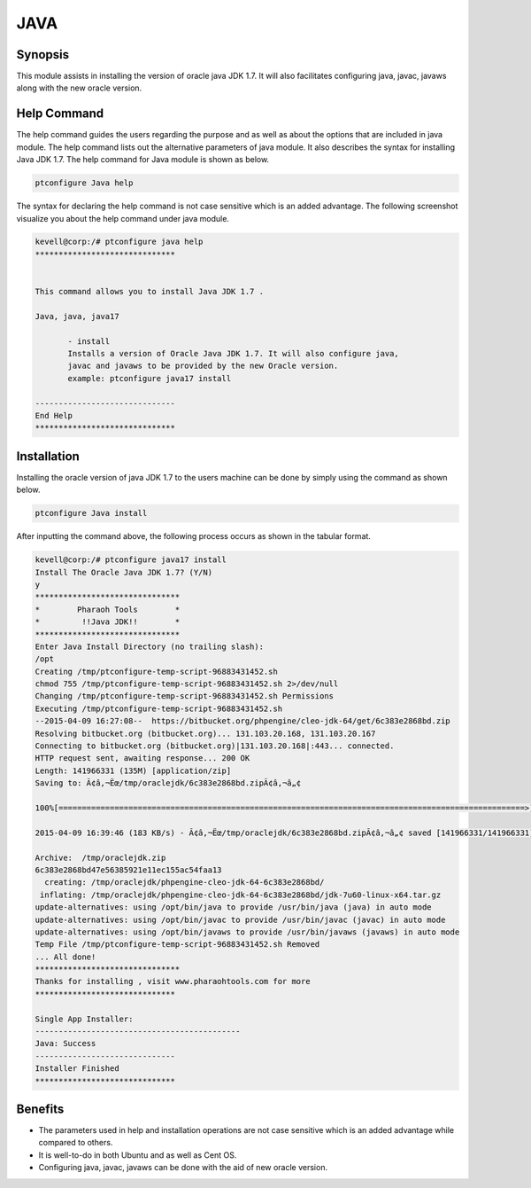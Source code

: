 =====	
JAVA
=====

Synopsis
------------

This module assists in installing the version of oracle java JDK 1.7. It will also facilitates configuring java, javac, javaws along with the new oracle version.

Help Command
---------------------

The help command guides the users regarding the purpose and as well as about the options that are included in java module. The help command lists out the alternative parameters of java module. It also describes the syntax for installing Java JDK 1.7. The help command for Java module is shown as below.

.. code-block:: bash

		ptconfigure Java help

The syntax for declaring the help command is not case sensitive which is an added advantage. The following screenshot visualize you about the help command under java module.

.. code-block:: bash

 kevell@corp:/# ptconfigure java help
 ******************************


 This command allows you to install Java JDK 1.7 .

 Java, java, java17

        - install
        Installs a version of Oracle Java JDK 1.7. It will also configure java,
        javac and javaws to be provided by the new Oracle version.
        example: ptconfigure java17 install

 ------------------------------
 End Help
 ******************************



Installation
----------------

Installing the oracle version of java JDK 1.7 to the users machine can be done by simply using the command as shown below.

.. code-block:: bash
	
		ptconfigure Java install

After inputting the command above, the following process occurs as shown in the tabular format.

.. cssclass:: table-bordered

	+-----------------------------+----------------------------------+--------------+-----------------------------------------------+
	|	Parameters  	      | Alternative Parameter            | Option	| 		Comments		        |
	+=============================+==================================+==============+===============================================+
	|Install The Oracle           |Instead of Oracle Java JDK 1.7,   |Y(Yes)	|If the user wish to proceed the installation   |
	|Java JDK 1.7? (Y/N)  	      |the following alternatives can    |		|process they can input as Y.		        |
	|			      |also be used: Java, java, java17  |	        |                                               |
        +-----------------------------+----------------------------------+--------------+-----------------------------------------------+
	|Install The Oracle           |Instead of Oracle Java JDK 1.7,   |N(No)		|If the user wish to quit the installation      |
	|Java JDK 1.7? (Y/N)  	      |the following alternatives can    |		|process they can input as N.		        |
	|			      |also be used: Java, java, java17| |		|						|
	+-----------------------------+----------------------------------+--------------+-----------------------------------------------+



.. code-block:: bash

 kevell@corp:/# ptconfigure java17 install
 Install The Oracle Java JDK 1.7? (Y/N) 
 y
 *******************************
 *        Pharaoh Tools        *
 *         !!Java JDK!!        *
 *******************************
 Enter Java Install Directory (no trailing slash):
 /opt
 Creating /tmp/ptconfigure-temp-script-96883431452.sh
 chmod 755 /tmp/ptconfigure-temp-script-96883431452.sh 2>/dev/null
 Changing /tmp/ptconfigure-temp-script-96883431452.sh Permissions
 Executing /tmp/ptconfigure-temp-script-96883431452.sh
 --2015-04-09 16:27:08--  https://bitbucket.org/phpengine/cleo-jdk-64/get/6c383e2868bd.zip
 Resolving bitbucket.org (bitbucket.org)... 131.103.20.168, 131.103.20.167
 Connecting to bitbucket.org (bitbucket.org)|131.103.20.168|:443... connected.
 HTTP request sent, awaiting response... 200 OK
 Length: 141966331 (135M) [application/zip]
 Saving to: Ã¢â‚¬Ëœ/tmp/oraclejdk/6c383e2868bd.zipÃ¢â‚¬â„¢

 100%[====================================================================================================>] 14,19,66,331  110KB/s   in 12m 36s

 2015-04-09 16:39:46 (183 KB/s) - Ã¢â‚¬Ëœ/tmp/oraclejdk/6c383e2868bd.zipÃ¢â‚¬â„¢ saved [141966331/141966331]

 Archive:  /tmp/oraclejdk.zip
 6c383e2868bd47e56385921e11ec155ac54faa13
   creating: /tmp/oraclejdk/phpengine-cleo-jdk-64-6c383e2868bd/
  inflating: /tmp/oraclejdk/phpengine-cleo-jdk-64-6c383e2868bd/jdk-7u60-linux-x64.tar.gz  
 update-alternatives: using /opt/bin/java to provide /usr/bin/java (java) in auto mode
 update-alternatives: using /opt/bin/javac to provide /usr/bin/javac (javac) in auto mode 
 update-alternatives: using /opt/bin/javaws to provide /usr/bin/javaws (javaws) in auto mode
 Temp File /tmp/ptconfigure-temp-script-96883431452.sh Removed
 ... All done!
 *******************************
 Thanks for installing , visit www.pharaohtools.com for more
 ******************************

 Single App Installer:
 --------------------------------------------
 Java: Success
 ------------------------------
 Installer Finished
 ******************************


Benefits
------------

* The parameters used in help and installation operations are not case sensitive which is an added advantage while compared to others.
* It is well-to-do in both Ubuntu and as well as Cent OS.
* Configuring java, javac, javaws can be done with the aid of new oracle version.
